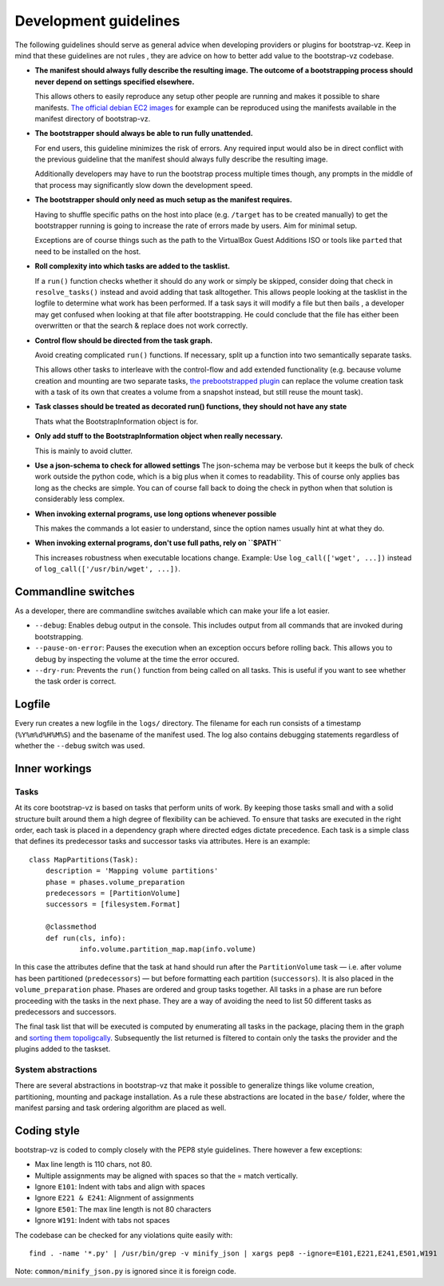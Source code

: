 Development guidelines
======================
The following guidelines should serve as general advice when
developing providers or plugins for bootstrap-vz. Keep in mind that
these guidelines are not rules , they are advice on how to better add
value to the bootstrap-vz codebase.


+ **The manifest should always fully describe the resulting image. The
  outcome of a bootstrapping process should never depend on settings
  specified elsewhere.**

  This allows others to easily reproduce any
  setup other people are running and makes it possible to share
  manifests. `The official debian EC2 images <https:/aws.amazon.com/marketplace/seller-
  profile?id=890be55d-32d8-4bc8-9042-2b4fd83064d5>`_
  for example can be reproduced using the manifests available
  in the manifest directory of bootstrap-vz.

+ **The bootstrapper should always be able to run fully unattended.**
  
  For end users, this guideline minimizes the risk of errors. Any
  required input would also be in direct conflict with the previous
  guideline that the manifest should always fully describe the resulting
  image.

  Additionally developers may have to run the bootstrap
  process multiple times though, any prompts in the middle of that
  process may significantly slow down the development speed.

+ **The bootstrapper should only need as much setup as the manifest
  requires.**

  Having to shuffle specific paths on the host into place
  (e.g. ``/target`` has to be created manually) to get the bootstrapper
  running is going to increase the rate of errors made by users.
  Aim for minimal setup.

  Exceptions are of course things such as the path to
  the VirtualBox Guest Additions ISO or tools like ``parted`` that
  need to be installed on the host.

+ **Roll complexity into which tasks are added to the tasklist.**

  If a ``run()`` function checks whether it should do any work or simply be
  skipped, consider doing that check in ``resolve_tasks()`` instead and
  avoid adding that task alltogether. This allows people looking at the
  tasklist in the logfile to determine what work has been performed. If
  a task says it will modify a file but then bails , a developer may get
  confused when looking at that file after bootstrapping. He could
  conclude that the file has either been overwritten or that the
  search & replace does not work correctly.

+ **Control flow should be directed from the task graph.**

  Avoid creating complicated ``run()`` functions. If necessary, split up
  a function into two semantically separate tasks.

  This allows other tasks to interleave with the control-flow and add extended
  functionality (e.g. because volume creation and mounting are two
  separate tasks, `the prebootstrapped plugin
  <http://andsens.github.io/bootstrap-vz/plugins.html#prebootstrapped>`_
  can replace the volume creation task with a task of its own that
  creates a volume from a snapshot instead, but still reuse the mount task).

+ **Task classes should be treated as decorated run() functions, they 
  should not have any state**

  Thats what the BootstrapInformation object is for.

+ **Only add stuff to the BootstrapInformation object when really necessary.**

  This is mainly to avoid clutter.

+ **Use a json-schema to check for allowed settings**
  The json-schema may be verbose but it keeps the bulk of check work outside the
  python code, which is a big plus when it comes to readability. This of
  course only applies bas long as the checks are simple. You can of
  course fall back to doing the check in python when that solution is
  considerably less complex.

+ **When invoking external programs, use long options whenever possible**

  This makes the commands a lot easier to understand, since
  the option names usually hint at what they do.

+ **When invoking external programs, don't use full paths, rely on ``$PATH``**

  This increases robustness when executable locations change.
  Example: Use ``log_call(['wget', ...])`` instead of ``log_call(['/usr/bin/wget', ...])``.


Commandline switches
--------------------
As a developer, there are commandline switches available which can
make your life a lot easier.

+ ``--debug``: Enables debug output in the console. This includes output
  from all commands that are invoked during bootstrapping.
+ ``--pause-on-error``: Pauses the execution when an exception occurs
  before rolling back. This allows you to debug by inspecting the volume
  at the time the error occured.
+ ``--dry-run``: Prevents the ``run()`` function from being called on all
  tasks. This is useful if you want to see whether the task order is
  correct.


Logfile
-------
Every run creates a new logfile in the ``logs/`` directory. The filename
for each run consists of a timestamp (``%Y%m%d%H%M%S``) and the basename
of the manifest used. The log also contains debugging statements
regardless of whether the ``--debug`` switch was used.


Inner workings
--------------

Tasks
~~~~~
At its core bootstrap-vz is based on tasks that perform units of work.
By keeping those tasks small and with a solid structure built around
them a high degree of flexibility can be achieved. To ensure that
tasks are executed in the right order, each task is placed in a
dependency graph where directed edges dictate precedence. Each task is
a simple class that defines its predecessor tasks and successor tasks
via attributes. Here is an example:

::

    class MapPartitions(Task):
    	description = 'Mapping volume partitions'
    	phase = phases.volume_preparation
    	predecessors = [PartitionVolume]
    	successors = [filesystem.Format]
    
    	@classmethod
    	def run(cls, info):
    		info.volume.partition_map.map(info.volume)

In this case the attributes define that the task at hand should run
after the ``PartitionVolume`` task — i.e. after volume has been
partitioned (``predecessors``) — but before formatting each
partition (``successors``).
It is also placed in the ``volume_preparation`` phase.
Phases are ordered and group tasks together. All tasks in a phase are
run before proceeding with the tasks in the next phase. They are a way
of avoiding the need to list 50 different tasks as predecessors and
successors.

The final task list that will be executed is computed by enumerating
all tasks in the package, placing them in the graph and
`sorting them topoligcally <http://en.wikipedia.org/wiki/Topological_sort>`_.
Subsequently the list returned is filtered to contain only the tasks the
provider and the plugins added to the taskset.


System abstractions
~~~~~~~~~~~~~~~~~~~
There are several abstractions in bootstrap-vz that make it possible
to generalize things like volume creation, partitioning, mounting and
package installation. As a rule these abstractions are located in the
``base/`` folder, where the manifest parsing and task ordering algorithm
are placed as well.


Coding style
------------
bootstrap-vz is coded to comply closely with the PEP8 style
guidelines. There however a few exceptions:

+ Max line length is 110 chars, not 80.
+ Multiple assignments may be aligned with spaces so that the = match
  vertically.
+ Ignore ``E101``: Indent with tabs and align with spaces
+ Ignore ``E221 & E241``: Alignment of assignments
+ Ignore ``E501``: The max line length is not 80 characters
+ Ignore ``W191``: Indent with tabs not spaces

The codebase can be checked for any violations quite easily with:
::
    find . -name '*.py' | /usr/bin/grep -v minify_json | xargs pep8 --ignore=E101,E221,E241,E501,W191

Note: ``common/minify_json.py`` is ignored since it is foreign code.

